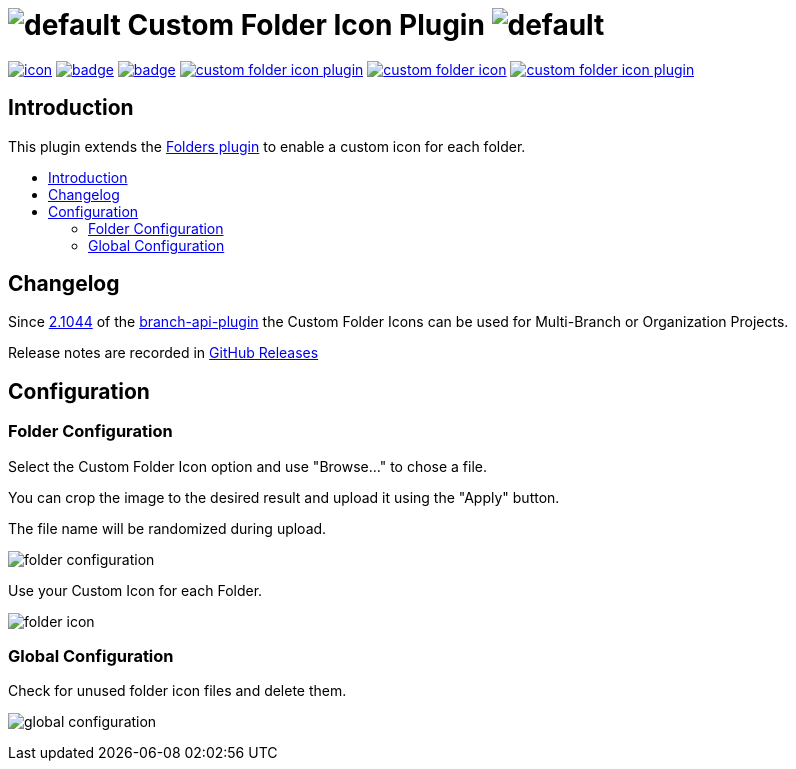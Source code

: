[[custom-folder-icon-plugin]]
= image:src/main/webapp/icons/default.png[] Custom Folder Icon Plugin image:src/main/webapp/icons/default.png[]
:toc: macro
:toc-title:

image:https://ci.jenkins.io/job/Plugins/job/custom-folder-icon-plugin/job/master/badge/icon[link="https://ci.jenkins.io/job/Plugins/job/custom-folder-icon-plugin/job/master/"]
image:https://github.com/jenkinsci/custom-folder-icon-plugin/workflows/CodeQL/badge.svg[link="https://github.com/jenkinsci/custom-folder-icon-plugin"]
image:https://codecov.io/gh/jenkinsci/custom-folder-icon-plugin/branch/master/graph/badge.svg[link="https://codecov.io/gh/jenkinsci/custom-folder-icon-plugin"]
image:https://img.shields.io/github/contributors/jenkinsci/custom-folder-icon-plugin.svg?color=blue[link="https://github.com/jenkinsci/custom-folder-icon-plugin/graphs/contributors"]
image:https://img.shields.io/jenkins/plugin/i/custom-folder-icon.svg?color=blue&label=installations[link="https://plugins.jenkins.io/custom-folder-icon"]
image:https://img.shields.io/github/release/jenkinsci/custom-folder-icon-plugin.svg?label=changelog[link="https://github.com/jenkinsci/custom-folder-icon-plugin/releases/latest"]

[#introduction]
== Introduction

This plugin extends the link:https://github.com/jenkinsci/cloudbees-folder-plugin[Folders plugin] to enable a custom icon for each folder.

toc::[]

[#changelog]
== Changelog

Since https://github.com/jenkinsci/branch-api-plugin/releases/tag/2.1044.v2c007e51b_87f[2.1044] of the https://github.com/jenkinsci/branch-api-plugin[branch-api-plugin] the Custom Folder Icons can be used for Multi-Branch or Organization Projects.

Release notes are recorded in https://github.com/jenkinsci/custom-folder-icon-plugin/releases[GitHub Releases] 

[#configuration]
== Configuration

[#folder-configuration]
=== Folder Configuration
Select the Custom Folder Icon option and use "Browse..." to chose a file. 

You can crop the image to the desired result and upload it using the "Apply" button. 

The file name will be randomized during upload.

image:images/folder-configuration.png[]

Use your Custom Icon for each Folder.

image:images/folder-icon.png[]

[#global-configuration]
=== Global Configuration
Check for unused folder icon files and delete them.

image:images/global-configuration.png[]
